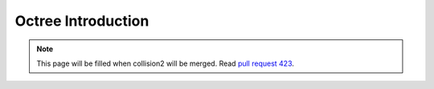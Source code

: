 Octree Introduction
===================

.. note::
    This page will be filled when collision2 will be merged. Read `pull request 423 <https://github.com/inexorgame/vulkan-renderer/pull/423>`__.

